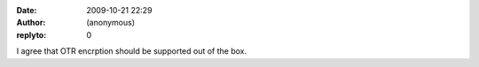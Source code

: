:date: 2009-10-21 22:29
:author: (anonymous)
:replyto: 0

I agree that OTR encrption should be supported out of the box.
